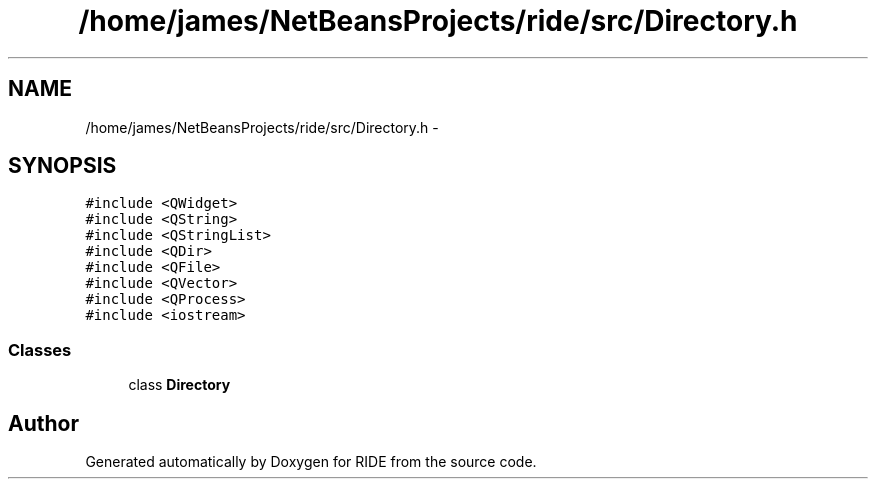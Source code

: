 .TH "/home/james/NetBeansProjects/ride/src/Directory.h" 3 "Sat Jun 6 2015" "Version 0.0.1" "RIDE" \" -*- nroff -*-
.ad l
.nh
.SH NAME
/home/james/NetBeansProjects/ride/src/Directory.h \- 
.SH SYNOPSIS
.br
.PP
\fC#include <QWidget>\fP
.br
\fC#include <QString>\fP
.br
\fC#include <QStringList>\fP
.br
\fC#include <QDir>\fP
.br
\fC#include <QFile>\fP
.br
\fC#include <QVector>\fP
.br
\fC#include <QProcess>\fP
.br
\fC#include <iostream>\fP
.br

.SS "Classes"

.in +1c
.ti -1c
.RI "class \fBDirectory\fP"
.br
.in -1c
.SH "Author"
.PP 
Generated automatically by Doxygen for RIDE from the source code\&.

